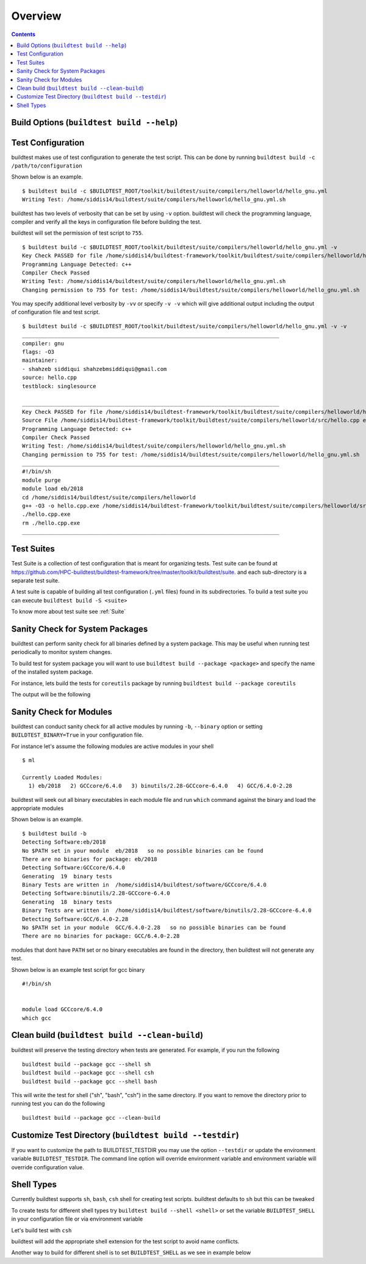 Overview
=================

.. contents::
   :backlinks: none

Build Options (``buildtest build --help``)
---------------------------------------------


.. program-output:: cat scripts/buildtest-build-help.txt

Test Configuration
-------------------

buildtest makes use of test configuration to generate the test script. This
can be done by running ``buildtest build -c /path/to/configuration``

Shown below is an example.

::

    $ buildtest build -c $BUILDTEST_ROOT/toolkit/buildtest/suite/compilers/helloworld/hello_gnu.yml
    Writing Test: /home/siddis14/buildtest/suite/compilers/helloworld/hello_gnu.yml.sh


buildtest has two levels of verbosity that can be set by using ``-v`` option.
buildtest will check the programming language, compiler and verify all the
keys in configuration file before building the test.

buildtest will set the permission of test script to ``755``.

::

    $ buildtest build -c $BUILDTEST_ROOT/toolkit/buildtest/suite/compilers/helloworld/hello_gnu.yml -v
    Key Check PASSED for file /home/siddis14/buildtest-framework/toolkit/buildtest/suite/compilers/helloworld/hello_gnu.yml
    Programming Language Detected: c++
    Compiler Check Passed
    Writing Test: /home/siddis14/buildtest/suite/compilers/helloworld/hello_gnu.yml.sh
    Changing permission to 755 for test: /home/siddis14/buildtest/suite/compilers/helloworld/hello_gnu.yml.sh



You may specify additional level verbosity by ``-vv`` or specify ``-v -v``
which will give additional output including the output of configuration file and test
script.

::

    $ buildtest build -c $BUILDTEST_ROOT/toolkit/buildtest/suite/compilers/helloworld/hello_gnu.yml -v -v
    ________________________________________________________________________________
    compiler: gnu
    flags: -O3
    maintainer:
    - shahzeb siddiqui shahzebmsiddiqui@gmail.com
    source: hello.cpp
    testblock: singlesource

    ________________________________________________________________________________
    Key Check PASSED for file /home/siddis14/buildtest-framework/toolkit/buildtest/suite/compilers/helloworld/hello_gnu.yml
    Source File /home/siddis14/buildtest-framework/toolkit/buildtest/suite/compilers/helloworld/src/hello.cpp exists!
    Programming Language Detected: c++
    Compiler Check Passed
    Writing Test: /home/siddis14/buildtest/suite/compilers/helloworld/hello_gnu.yml.sh
    Changing permission to 755 for test: /home/siddis14/buildtest/suite/compilers/helloworld/hello_gnu.yml.sh
    ________________________________________________________________________________
    #!/bin/sh
    module purge
    module load eb/2018
    cd /home/siddis14/buildtest/suite/compilers/helloworld
    g++ -O3 -o hello.cpp.exe /home/siddis14/buildtest-framework/toolkit/buildtest/suite/compilers/helloworld/src/hello.cpp
    ./hello.cpp.exe
    rm ./hello.cpp.exe
    ________________________________________________________________________________


Test Suites
-------------

Test Suite is a collection of test configuration that is meant for organizing
tests. Test suite can be found at
https://github.com/HPC-buildtest/buildtest-framework/tree/master/toolkit/buildtest/suite.
and each sub-directory is a separate test suite.

A test suite is capable of building all test configuration (``.yml`` files)
found in its subdirectories. To build a test suite you can execute
``buildtest build -S <suite>``

To know more about test suite see :ref:`Suite`


Sanity Check for System Packages
---------------------------------

buildtest can perform sanity check for all binaries defined by a system
package. This may be useful when running test periodically to monitor system
changes.

To build test for system package you will want to use
``buildtest build --package <package>`` and specify the name of the
installed system package.

For instance, lets build the tests for ``coreutils`` package by running
``buildtest build --package coreutils``

The output will be the following

.. program-output:: cat scripts/coreutils-binary-test.txt


Sanity Check for Modules
------------------------

buildtest can conduct sanity check for all active modules by running ``-b``,
``--binary`` option or setting ``BUILDTEST_BINARY=True`` in your
configuration file.

For instance let's assume the following modules are active modules in your
shell

::

    $ ml

    Currently Loaded Modules:
      1) eb/2018   2) GCCcore/6.4.0   3) binutils/2.28-GCCcore-6.4.0   4) GCC/6.4.0-2.28


buildtest will seek out all binary executables in each module file and run
``which`` command against the binary and load the appropriate modules

Shown below is an example.

::

    $ buildtest build -b
    Detecting Software:eb/2018
    No $PATH set in your module  eb/2018   so no possible binaries can be found
    There are no binaries for package: eb/2018
    Detecting Software:GCCcore/6.4.0
    Generating  19  binary tests
    Binary Tests are written in  /home/siddis14/buildtest/software/GCCcore/6.4.0
    Detecting Software:binutils/2.28-GCCcore-6.4.0
    Generating  18  binary tests
    Binary Tests are written in  /home/siddis14/buildtest/software/binutils/2.28-GCCcore-6.4.0
    Detecting Software:GCC/6.4.0-2.28
    No $PATH set in your module  GCC/6.4.0-2.28   so no possible binaries can be found
    There are no binaries for package: GCC/6.4.0-2.28


modules that dont have ``PATH`` set or no binary executables are found in
the directory, then buildtest will not generate any test.

Shown below is an example test script for gcc binary

::

    #!/bin/sh


    module load GCCcore/6.4.0
    which gcc


Clean build (``buildtest build --clean-build``)
-------------------------------------------------------

buildtest will preserve the testing directory when tests are generated. For example, if you
run the following

::

    buildtest build --package gcc --shell sh
    buildtest build --package gcc --shell csh
    buildtest build --package gcc --shell bash

This will write the test for shell ("sh", "bash", "csh") in the same directory. If you
want to remove the directory prior to running test you can do the following

::

    buildtest build --package gcc --clean-build

Customize Test Directory (``buildtest build --testdir``)
-------------------------------------------------------------

If you want to customize the path to BUILDTEST_TESTDIR you may use the option ``--testdir``
or update the environment variable ``BUILDTEST_TESTDIR``. The command line option will override
environment variable and environment variable will override configuration value.

.. program-output:: cat scripts/custom-testdir.txt

Shell Types
--------------

Currently buildtest supports ``sh``, ``bash``, ``csh`` shell for creating
test scripts. buildtest defaults to ``sh`` but this can be tweaked

To create tests for different shell types try ``buildtest build --shell <shell>``
or set the variable ``BUILDTEST_SHELL`` in your configuration file or via
environment variable

Let's build test with ``csh``

.. program-output:: cat scripts/build-shell-csh.txt

buildtest will add the appropriate shell extension for the test script to
avoid name conflicts.

Another way to build for different shell is to set ``BUILDTEST_SHELL`` as we
see in example below

.. program-output:: cat scripts/build-shell-bash.txt


